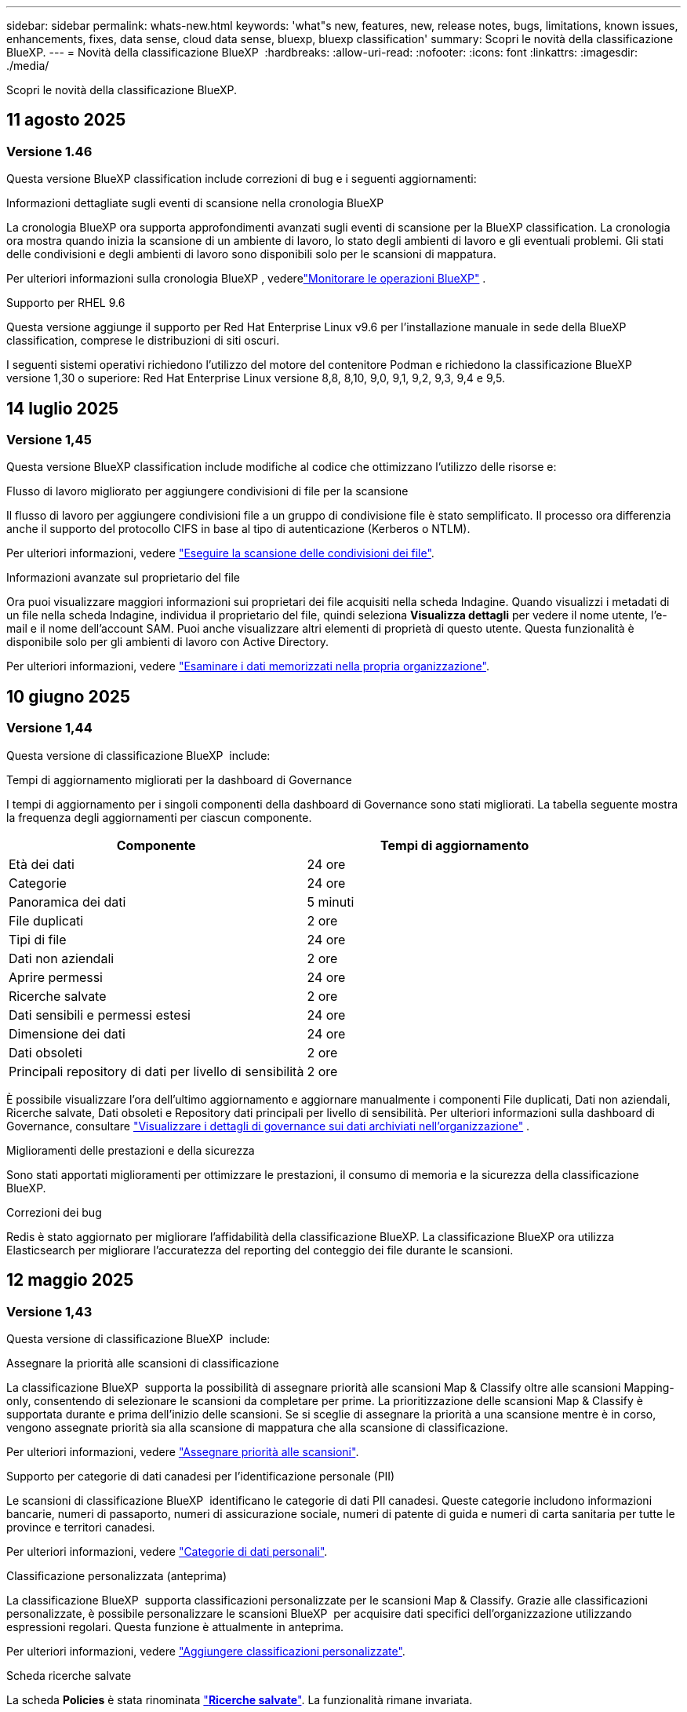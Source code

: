 ---
sidebar: sidebar 
permalink: whats-new.html 
keywords: 'what"s new, features, new, release notes, bugs, limitations, known issues, enhancements, fixes, data sense, cloud data sense, bluexp, bluexp classification' 
summary: Scopri le novità della classificazione BlueXP. 
---
= Novità della classificazione BlueXP 
:hardbreaks:
:allow-uri-read: 
:nofooter: 
:icons: font
:linkattrs: 
:imagesdir: ./media/


[role="lead"]
Scopri le novità della classificazione BlueXP.



== 11 agosto 2025



=== Versione 1.46

Questa versione BlueXP classification include correzioni di bug e i seguenti aggiornamenti:

.Informazioni dettagliate sugli eventi di scansione nella cronologia BlueXP
La cronologia BlueXP ora supporta approfondimenti avanzati sugli eventi di scansione per la BlueXP classification.  La cronologia ora mostra quando inizia la scansione di un ambiente di lavoro, lo stato degli ambienti di lavoro e gli eventuali problemi.  Gli stati delle condivisioni e degli ambienti di lavoro sono disponibili solo per le scansioni di mappatura.

Per ulteriori informazioni sulla cronologia BlueXP , vederelink:https://docs.netapp.com/us-en/bluexp-setup-admin/task-monitor-cm-operations.html["Monitorare le operazioni BlueXP"^] .

.Supporto per RHEL 9.6
Questa versione aggiunge il supporto per Red Hat Enterprise Linux v9.6 per l'installazione manuale in sede della BlueXP classification, comprese le distribuzioni di siti oscuri.

I seguenti sistemi operativi richiedono l'utilizzo del motore del contenitore Podman e richiedono la classificazione BlueXP  versione 1,30 o superiore: Red Hat Enterprise Linux versione 8,8, 8,10, 9,0, 9,1, 9,2, 9,3, 9,4 e 9,5.



== 14 luglio 2025



=== Versione 1,45

Questa versione BlueXP classification include modifiche al codice che ottimizzano l'utilizzo delle risorse e:

.Flusso di lavoro migliorato per aggiungere condivisioni di file per la scansione
Il flusso di lavoro per aggiungere condivisioni file a un gruppo di condivisione file è stato semplificato. Il processo ora differenzia anche il supporto del protocollo CIFS in base al tipo di autenticazione (Kerberos o NTLM).

Per ulteriori informazioni, vedere link:https://docs.netapp.com/us-en/bluexp-classification/task-scanning-file-shares.html["Eseguire la scansione delle condivisioni dei file"].

.Informazioni avanzate sul proprietario del file
Ora puoi visualizzare maggiori informazioni sui proprietari dei file acquisiti nella scheda Indagine. Quando visualizzi i metadati di un file nella scheda Indagine, individua il proprietario del file, quindi seleziona **Visualizza dettagli** per vedere il nome utente, l'e-mail e il nome dell'account SAM. Puoi anche visualizzare altri elementi di proprietà di questo utente. Questa funzionalità è disponibile solo per gli ambienti di lavoro con Active Directory.

Per ulteriori informazioni, vedere link:https://docs.netapp.com/us-en/bluexp-classification/task-investigate-data.html["Esaminare i dati memorizzati nella propria organizzazione"].



== 10 giugno 2025



=== Versione 1,44

Questa versione di classificazione BlueXP  include:

.Tempi di aggiornamento migliorati per la dashboard di Governance
I tempi di aggiornamento per i singoli componenti della dashboard di Governance sono stati migliorati. La tabella seguente mostra la frequenza degli aggiornamenti per ciascun componente.

[cols="1,1"]
|===
| Componente | Tempi di aggiornamento 


| Età dei dati | 24 ore 


| Categorie | 24 ore 


| Panoramica dei dati | 5 minuti 


| File duplicati | 2 ore 


| Tipi di file | 24 ore 


| Dati non aziendali | 2 ore 


| Aprire permessi | 24 ore 


| Ricerche salvate | 2 ore 


| Dati sensibili e permessi estesi | 24 ore 


| Dimensione dei dati | 24 ore 


| Dati obsoleti | 2 ore 


| Principali repository di dati per livello di sensibilità | 2 ore 
|===
È possibile visualizzare l'ora dell'ultimo aggiornamento e aggiornare manualmente i componenti File duplicati, Dati non aziendali, Ricerche salvate, Dati obsoleti e Repository dati principali per livello di sensibilità. Per ulteriori informazioni sulla dashboard di Governance, consultare link:https://docs.netapp.com/us-en/bluexp-classification/task-controlling-governance-data.html["Visualizzare i dettagli di governance sui dati archiviati nell'organizzazione"] .

.Miglioramenti delle prestazioni e della sicurezza
Sono stati apportati miglioramenti per ottimizzare le prestazioni, il consumo di memoria e la sicurezza della classificazione BlueXP.

.Correzioni dei bug
Redis è stato aggiornato per migliorare l'affidabilità della classificazione BlueXP. La classificazione BlueXP ora utilizza Elasticsearch per migliorare l'accuratezza del reporting del conteggio dei file durante le scansioni.



== 12 maggio 2025



=== Versione 1,43

Questa versione di classificazione BlueXP  include:

.Assegnare la priorità alle scansioni di classificazione
La classificazione BlueXP  supporta la possibilità di assegnare priorità alle scansioni Map & Classify oltre alle scansioni Mapping-only, consentendo di selezionare le scansioni da completare per prime. La prioritizzazione delle scansioni Map & Classify è supportata durante e prima dell'inizio delle scansioni. Se si sceglie di assegnare la priorità a una scansione mentre è in corso, vengono assegnate priorità sia alla scansione di mappatura che alla scansione di classificazione.

Per ulteriori informazioni, vedere link:https://docs.netapp.com/us-en/bluexp-classification/task-managing-repo-scanning.html#prioritize-scans["Assegnare priorità alle scansioni"].

.Supporto per categorie di dati canadesi per l'identificazione personale (PII)
Le scansioni di classificazione BlueXP  identificano le categorie di dati PII canadesi. Queste categorie includono informazioni bancarie, numeri di passaporto, numeri di assicurazione sociale, numeri di patente di guida e numeri di carta sanitaria per tutte le province e territori canadesi.

Per ulteriori informazioni, vedere link:https://docs.netapp.com/us-en/bluexp-classification/reference-private-data-categories.html#types-of-personal-data["Categorie di dati personali"].

.Classificazione personalizzata (anteprima)
La classificazione BlueXP  supporta classificazioni personalizzate per le scansioni Map & Classify. Grazie alle classificazioni personalizzate, è possibile personalizzare le scansioni BlueXP  per acquisire dati specifici dell'organizzazione utilizzando espressioni regolari. Questa funzione è attualmente in anteprima.

Per ulteriori informazioni, vedere link:https://docs.netapp.com/us-en/bluexp-classification/task-custom-classification.html["Aggiungere classificazioni personalizzate"].

.Scheda ricerche salvate
La scheda **Policies** è stata rinominata link:https://docs.netapp.com/us-en/bluexp-classification/task-using-policies.html["**Ricerche salvate**"]. La funzionalità rimane invariata.

.Inviare gli eventi di scansione alla timeline BlueXP 
La classificazione BlueXP  supporta l'invio di eventi di classificazione (quando viene avviata e terminata una scansione) a link:https://docs.netapp.com/us-en/bluexp-setup-admin/task-monitor-cm-operations.html#audit-user-activity-from-the-bluexp-timeline["Tempistiche di BlueXP "^].

.Aggiornamenti di protezione
* Il pacchetto keras è stato aggiornato, attenuando le vulnerabilità (BDSA-2025-0107 e BDSA-2025-1984).
* La configurazione dei container Docker è stata aggiornata. Il contenitore non ha più accesso alle interfacce di rete dell'host per la creazione di pacchetti di rete grezzi. Riducendo gli accessi non necessari, l'aggiornamento riduce i potenziali rischi di protezione.


.Miglioramenti delle performance
I miglioramenti del codice sono stati implementati per ridurre l'utilizzo della RAM e migliorare le prestazioni complessive della classificazione BlueXP .

.Correzioni dei bug
Sono stati corretti i bug che hanno causato il mancato funzionamento delle scansioni StorageGRID, il mancato caricamento delle opzioni del filtro della pagina di analisi e la valutazione del rilevamento dati per le valutazioni di volumi elevati.



== 14 aprile 2025



=== Versione 1,42

Questa versione di classificazione BlueXP  include:

.Scansione in blocco per ambienti di lavoro
La classificazione BlueXP  supporta le operazioni bulk per gli ambienti di lavoro. È possibile scegliere di attivare le scansioni di mappatura, attivare le scansioni di mappatura e classificazione, disattivare le scansioni o creare una configurazione personalizzata tra i volumi in ambiente di lavoro. Se si effettua una selezione per un singolo volume, questa sovrascrive la selezione in blocco. Per eseguire un'operazione bulk, accedere alla pagina **Configurazione** ed effettuare la selezione.

.Scaricare il rapporto di indagine localmente
La classificazione BlueXP  supporta la possibilità di scaricare localmente i report di analisi dei dati da visualizzare nel browser. Se si sceglie l'opzione locale, l'analisi dei dati è disponibile solo nel formato CSV e visualizza solo le prime 10.000 righe di dati.

Per ulteriori informazioni, vedere link:https://docs.netapp.com/us-en/bluexp-classification/task-investigate-data.html#create-the-data-investigation-report["Esaminare i dati memorizzati nella propria organizzazione con la classificazione BlueXP "].



== 10 marzo 2025



=== Versione 1,41

Questa versione di classificazione BlueXP  include miglioramenti generali e correzioni dei bug. Include inoltre:

.Stato scansione
La classificazione BlueXP  tiene traccia dell'avanzamento in tempo reale delle scansioni di mappatura e classificazione _iniziali_ su un volume. Le barre progressive separate tengono traccia delle scansioni di mappatura e classificazione, presentando una percentuale di file totali sottoposti a scansione. È inoltre possibile passare il mouse su una barra di avanzamento per visualizzare il numero di file sottoposti a scansione e il numero totale di file. Il monitoraggio dello stato delle scansioni consente di ottenere informazioni più approfondite sull'avanzamento della scansione, consentendo di pianificare meglio le scansioni e di comprendere l'allocazione delle risorse.

Per visualizzare lo stato delle scansioni, accedere a **Configurazione** nella classificazione BlueXP , quindi selezionare **Configurazione ambiente di lavoro**. L'avanzamento viene visualizzato in linea per ogni volume.



== 19 febbraio 2025



=== Versione 1,40

Questa versione di classificazione BlueXP  include i seguenti aggiornamenti.

.Supporto per RHEL 9,5
Questa versione fornisce il supporto per Red Hat Enterprise Linux v9,5 oltre alle versioni precedentemente supportate. Ciò è applicabile a qualsiasi installazione manuale in loco della classificazione BlueXP , comprese le implementazioni in ambienti oscuri.

I seguenti sistemi operativi richiedono l'utilizzo del motore del contenitore Podman e richiedono la classificazione BlueXP  versione 1,30 o superiore: Red Hat Enterprise Linux versione 8,8, 8,10, 9,0, 9,1, 9,2, 9,3, 9,4 e 9,5.

.Assegnare priorità alle scansioni di sola mappatura
Quando si eseguono scansioni solo mapping, è possibile assegnare la priorità alle scansioni più importanti. Questa funzione è utile quando si hanno molti ambienti di lavoro e si desidera garantire che le scansioni ad alta priorità vengano completate per prime.

Per impostazione predefinita, le scansioni vengono accodate in base all'ordine in cui vengono avviate. Con la possibilità di assegnare priorità alle scansioni, è possibile spostare le scansioni in primo piano nella coda. È possibile assegnare priorità a più scansioni. La priorità viene indicata in un ordine di primo ingresso e primo uscita, ovvero la prima scansione assegnata all'utente viene spostata in primo piano nella coda; la seconda scansione assegnata all'utente diventa seconda nella coda e così via.

La priorità viene concessa una tantum. Le riscansioni automatiche dei dati di mappatura vengono eseguite nell'ordine predefinito.

La prioritizzazione è limitata a link:https://docs.netapp.com/us-en/bluexp-classification/concept-cloud-compliance.html["scansioni di sola mappatura"^]; non è disponibile per le scansioni mappa e classificazione.

Per ulteriori informazioni, vedere link:https://docs.netapp.com/us-en/bluexp-classification/task-managing-repo-scanning.html#prioritize-scans["Assegnare priorità alle scansioni"^].

.Riprovare tutte le scansioni
La classificazione BlueXP  supporta la possibilità di ripetere in batch tutte le scansioni non riuscite.

È possibile ripetere le scansioni in un'operazione batch con la funzione **Riprova tutto**. Se le scansioni di classificazione non vengono eseguite correttamente a causa di un problema temporaneo, ad esempio un'interruzione della rete, è possibile riprovare tutte le scansioni contemporaneamente con un solo pulsante invece di riprovare singolarmente. Le scansioni possono essere riavviate tutte le volte necessarie.

Per riprovare tutte le scansioni:

. Dal menu classificazione BlueXP , selezionare *Configurazione*.
. Per riprovare tutte le scansioni non riuscite, selezionare *Riprova tutte le scansioni*.


.Migliore precisione del modello di categorizzazione
La precisione del modello di machine learning per link:https://docs.netapp.com/us-en/bluexp-classification/reference-private-data-categories.html#types-of-sensitive-personal-datapredefined-categories["categorie predefinite"] è migliorata del 11%.



== 22 gennaio 2025



=== Versione 1,39

Questa versione di classificazione BlueXP  aggiorna il processo di esportazione per il rapporto analisi dati. Questo aggiornamento per l'esportazione è utile per eseguire analisi aggiuntive sui dati, creare visualizzazioni aggiuntive sui dati o condividere con altri i risultati dell'analisi dei dati.

In precedenza, l'esportazione del rapporto Data Investigation era limitata a 10.000 righe. Con questa versione, il limite è stato rimosso in modo da poter esportare tutti i dati. Questa modifica consente di esportare più dati dai report di analisi dei dati, offrendo maggiore flessibilità nell'analisi dei dati.

È possibile scegliere l'ambiente di lavoro, i volumi, la cartella di destinazione e il formato JSON o CSV. Il nome file esportato include un indicatore data e ora che consente di identificare quando i dati sono stati esportati.

Gli ambienti di lavoro supportati includono:

* Cloud Volumes ONTAP
* FSX per ONTAP
* ONTAP
* Gruppo di condivisione


L'esportazione dei dati dal rapporto di analisi dei dati presenta le seguenti limitazioni:

* Il numero massimo di record da scaricare è di 500 milioni. Per tipo (file, directory e tabelle)
* Si prevede che l'esportazione di un milione di record richiederà circa 35 minuti.


Per informazioni dettagliate sull'analisi dei dati e sul rapporto, vedere https://docs.netapp.com/us-en/bluexp-classification/task-investigate-data.html["Esaminare i dati memorizzati nella propria organizzazione"].



== 16 dicembre 2024



=== Versione 1,38

Questa versione di classificazione BlueXP  include miglioramenti generali e correzioni dei bug.



== 4 novembre 2024



=== Versione 1,37

Questa versione di classificazione BlueXP  include i seguenti aggiornamenti.

.Supporto per RHEL 8,10
Questa versione fornisce il supporto per Red Hat Enterprise Linux v8,10 oltre alle versioni precedentemente supportate. Ciò è applicabile a qualsiasi installazione manuale in loco della classificazione BlueXP , comprese le implementazioni in ambienti oscuri.

I seguenti sistemi operativi richiedono l'utilizzo del motore del contenitore Podman e richiedono la classificazione BlueXP  versione 1,30 o superiore: Red Hat Enterprise Linux versione 8,8, 8,10, 9,0, 9,1, 9,2, 9,3 e 9,4.

Ulteriori informazioni su https://docs.netapp.com/us-en/bluexp-classification/concept-cloud-compliance.html["Classificazione BlueXP"].

.Supporto di NFS v4,1
Questa release fornisce supporto per NFS v4,1 oltre alle versioni precedentemente supportate.

Ulteriori informazioni su https://docs.netapp.com/us-en/bluexp-classification/concept-cloud-compliance.html["Classificazione BlueXP"].



== 10 ottobre 2024



=== Versione 1,36

.Supporto per RHEL 9,4
Questa versione fornisce il supporto per Red Hat Enterprise Linux v9,4 oltre alle versioni precedentemente supportate. Ciò è applicabile a qualsiasi installazione manuale in loco della classificazione BlueXP , comprese le implementazioni in ambienti oscuri.

I seguenti sistemi operativi richiedono l'utilizzo del motore del contenitore Podman e richiedono la classificazione BlueXP  versione 1,30 o superiore: Red Hat Enterprise Linux versione 8,8, 9,0, 9,1, 9,2, 9,3 e 9,4.

Scopri di più https://docs.netapp.com/us-en/bluexp-classification/task-deploy-overview.html["Panoramica sulle implementazioni di classificazione BlueXP"].

.Prestazioni di scansione migliorate
Questa versione offre prestazioni di scansione migliorate.



== 2 settembre 2024



=== Versione 1,35

.Eseguire la scansione dei dati StorageGRID
La classificazione BlueXP  supporta la scansione dei dati in StorageGRID.

Per ulteriori informazioni, fare riferimento alla link:task-scanning-storagegrid.html["Eseguire la scansione dei dati StorageGRID"].



== 05 agosto 2024



=== Versione 1,34

Questa versione di classificazione BlueXP  include il seguente aggiornamento.

.Passare da CentOS a Ubuntu
La classificazione BlueXP  ha aggiornato il proprio sistema operativo Linux per Microsoft Azure e Google Cloud Platform (GCP) da CentOS 7,9 a Ubuntu 22,04.

Per informazioni dettagliate sulla distribuzione, fare riferimento a https://docs.netapp.com/us-en/bluexp-classification/task-deploy-compliance-onprem.html#prepare-the-linux-host-system["Installare su un host Linux con accesso a Internet e preparare il sistema host Linux"].



== 01 luglio 2024



=== Versione 1,33

.Ubuntu supportato
Questa versione supporta la piattaforma Linux Ubuntu 24,04.

.Le scansioni di mappatura raccolgono i metadati
I seguenti metadati vengono estratti dai file durante le scansioni di mappatura e visualizzati nelle dashboard Governance, Compliance e Investigation:

* Ambiente di lavoro
* Tipo di ambiente di lavoro
* Repository di storage
* Tipo di file
* Capacità utilizzata
* Numero di file
* Dimensione del file
* Creazione di file
* Ultimo accesso al file
* Ultima modifica al file
* Ora di rilevamento file
* Estrazione delle autorizzazioni


.Dati aggiuntivi nelle dashboard
Questa versione aggiorna i dati visualizzati nei dashboard Governance, Compliance e Investigation durante le scansioni di mappatura.

Per ulteriori informazioni, vedere link:https://docs.netapp.com/us-en/bluexp-classification/concept-cloud-compliance.html["Qual è la differenza tra la mappatura e la classificazione delle scansioni"].



== 05 giugno 2024



=== Versione 1,32

.Nuova colonna Stato mapping nella pagina di configurazione
In questa versione viene ora visualizzata una nuova colonna Stato mapping nella pagina di configurazione. La nuova colonna consente di identificare se la mappatura è in esecuzione, in coda, in pausa o superiore.

Per la spiegazione degli stati, vedere https://docs.netapp.com/us-en/bluexp-classification/task-managing-repo-scanning.html["Modificare le impostazioni di scansione"].



== 15 maggio 2024



=== Versione 1,31

.La classificazione è disponibile come servizio core all'interno di BlueXP
La BlueXP classification è ora disponibile come funzionalità principale di BlueXP senza costi aggiuntivi per un massimo di 500 TiB di dati scansionati per connettore. Non è richiesta alcuna licenza di classificazione o abbonamento a pagamento. Mentre concentriamo la funzionalità di classificazione BlueXP sulla scansione dei sistemi storage NetApp con questa nuova versione, alcune funzionalità legacy saranno disponibili solo per i clienti che avevano precedentemente pagato per una licenza. L'utilizzo di tali funzioni legacy scadrà quando il contratto a pagamento avrà raggiunto la data di fine.


NOTE: La BlueXP classification non impone limiti alla quantità di dati che può analizzare. Ogni connettore supporta la scansione e la visualizzazione di 500 TiB di dati. Per analizzare più di 500 TiB di dati, link:https://docs.netapp.com/us-en/bluexp-setup-admin/concept-connectors.html#connector-installation["installare un altro connettore"^] Poi link:https://docs.netapp.com/us-en/bluexp-classification/task-deploy-overview.html["distribuire un'altra istanza di classificazione"] . + L'interfaccia utente BlueXP visualizza i dati di un singolo connettore. Per suggerimenti sulla visualizzazione dei dati di più connettori, vedere link:https://docs.netapp.com/us-en/bluexp-setup-admin/task-manage-multiple-connectors.html#switch-between-connectors["Utilizzare più connettori"^] .

link:reference-free-paid.html["Ulteriori informazioni sulle funzioni obsolete"].



== 01 aprile 2024



=== Versione 1,30

.Supporto aggiunto per la classificazione RHEL v8,8 e v9,3 BlueXP
Questa versione fornisce il supporto per Red Hat Enterprise Linux v8,8 e v9,3 oltre a 9.x, che richiede Podman, anziché il motore Docker. Applicabile a qualsiasi installazione manuale on-premise della classificazione BlueXP.

I seguenti sistemi operativi richiedono l'utilizzo del motore del container Podman e richiedono la classificazione BlueXP versione 1,30 o superiore: Red Hat Enterprise Linux versione 8,8, 9,0, 9,1, 9,2 e 9,3.

Scopri di più https://docs.netapp.com/us-en/bluexp-classification/task-deploy-overview.html["Panoramica sulle implementazioni di classificazione BlueXP"].

La classificazione BlueXP è supportata se installi il connettore su un host RHEL 8 o 9 che risiede on-premise. Non è supportato se l'host RHEL 8 o 9 si trova in AWS, Azure o Google Cloud.

.Opzione per attivare la raccolta del registro di controllo rimossa
L'opzione per attivare la raccolta del registro di controllo è stata disattivata.

.Velocità di scansione migliorata
Le prestazioni di scansione sui nodi scanner secondari sono state migliorate. È possibile aggiungere ulteriori nodi scanner se è necessaria una potenza di elaborazione aggiuntiva per le scansioni. Per ulteriori informazioni, fare riferimento a. https://docs.netapp.com/us-en/bluexp-classification/task-deploy-compliance-onprem.html["Installare la classificazione BlueXP su un host con accesso a Internet"].

.Aggiornamenti automatici
Se hai implementato la classificazione BlueXP su un sistema con accesso Internet, il sistema si aggiorna automaticamente. In precedenza, l'aggiornamento si è verificato dopo un tempo specifico trascorso dall'ultima attività dell'utente. Con questa release, la classificazione BlueXP si aggiorna automaticamente se l'ora locale è compresa tra le 9:1:00 e le 9:5:00. Se l'ora locale è al di fuori di queste ore, l'aggiornamento avviene dopo un intervallo di tempo specifico trascorso dall'ultima attività dell'utente. Per ulteriori informazioni, fare riferimento a. https://docs.netapp.com/us-en/bluexp-classification/task-deploy-compliance-onprem.html["Installazione su un host Linux con accesso a Internet"].

Se hai implementato la classificazione BlueXP senza accesso a Internet, dovrai eseguire l'aggiornamento manualmente. Per ulteriori informazioni, fare riferimento a. https://docs.netapp.com/us-en/bluexp-classification/task-deploy-compliance-dark-site.html["Installare la classificazione BlueXP su un host Linux senza accesso Internet"].



== 04 marzo 2024



=== Versione 1,29

.Ora è possibile escludere la scansione dei dati che risiedono in determinate directory di origine dati
Se si desidera che la classificazione BlueXP escluda la scansione dei dati che risiedono in determinate directory di origine dati, è possibile aggiungere questi nomi di directory a un file di configurazione elaborato dalla classificazione BlueXP. Questa funzione consente di evitare la scansione di directory non necessarie o che potrebbero generare risultati falsi positivi per i dati personali.

https://docs.netapp.com/us-en/bluexp-classification/task-exclude-scan-paths.html["Scopri di più"].

.Il supporto di istanze di grandi dimensioni è ora qualificato
Se hai bisogno della classificazione BlueXP per analizzare più di 250 milioni di file, puoi utilizzare un'istanza Extra Large nell'implementazione del cloud o nell'installazione on-premise. Questo tipo di sistema è in grado di eseguire la scansione di un massimo di 500 milioni di file.

https://docs.netapp.com/us-en/bluexp-classification/concept-cloud-compliance.html#using-a-smaller-instance-type["Scopri di più"].



== 10 gennaio 2024



=== Versione 1,27

.I risultati della pagina di analisi visualizzano le dimensioni totali oltre al numero totale di elementi
I risultati filtrati nella pagina di analisi visualizzano la dimensione totale degli elementi oltre al numero totale di file. Ciò può essere utile quando si spostano file, si eliminano file e altro ancora.

.Configurare gli ID gruppo aggiuntivi come "aperti all'organizzazione"
Ora puoi configurare gli ID di gruppo in NFS in modo che siano considerati "aperti all'organizzazione" direttamente dalla classificazione BlueXP se il gruppo non era stato inizialmente impostato con tale autorizzazione. Tutti i file e le cartelle con questi ID di gruppo allegati verranno visualizzati come "Apri all'organizzazione" nella pagina Dettagli analisi. Scopri come https://docs.netapp.com/us-en/bluexp-classification/task-add-group-id-as-open.html["Aggiungere altri ID gruppo come "aperti all'organizzazione""].



== 14 dicembre 2023



=== Versione 1.26.6

Questa versione includeva alcuni miglioramenti minori.

La release ha inoltre rimosso le seguenti opzioni:

* L'opzione per attivare la raccolta del registro di controllo è stata disattivata.
* Durante l'analisi Directory, l'opzione per calcolare il numero di dati personali identificabili (PII) per directory non è disponibile. Fare riferimento alla link:task-investigate-data.html["Esaminare i dati memorizzati nella propria organizzazione"].
* L'opzione per integrare i dati utilizzando le etichette AIP (Azure Information Protection) è stata disattivata. Fare riferimento a. link:task-org-private-data.html["Organizzare i dati privati"].




== 06 novembre 2023



=== Versione 1.26.3

In questa versione sono stati risolti i seguenti problemi

* È stata risolta un'incoerenza quando si presenta il numero di file sottoposti a scansione dal sistema nei dashboard.
* Miglioramento del comportamento di scansione mediante la gestione e la creazione di report su file e directory con caratteri speciali nel nome e nei metadati.




== 04 ottobre 2023



=== Versione 1,26

.Supporto per le installazioni on-premise della classificazione BlueXP su RHEL versione 9
Le versioni 8 e 9 di Red Hat Enterprise Linux non supportano il motore Docker, necessario per l'installazione della classificazione BlueXP. Ora supportiamo l'installazione della classificazione BlueXP su RHEL 9,0, 9,1 e 9,2 utilizzando Podman versione 4 o superiore come infrastruttura container. Se il tuo ambiente richiede l'utilizzo delle versioni più recenti di RHEL, ora puoi installare la classificazione BlueXP (versione 1,26 o superiore) quando utilizzi Podman.

Al momento non supportiamo installazioni in siti oscuri o ambienti di scansione distribuiti (utilizzando nodi di scansione master e remoti) quando si utilizza RHEL 9.x.



== 05 settembre 2023



=== Versione 1,25

.Implementazioni di piccole e medie dimensioni temporaneamente non disponibili
Quando implementi un'istanza di classificazione BlueXP in AWS, al momento non è disponibile l'opzione per selezionare *implementa > Configurazione* e scegliere un'istanza di piccole o medie dimensioni. È comunque possibile distribuire l'istanza utilizzando le dimensioni dell'istanza di grandi dimensioni selezionando *distribuisci > distribuisci*.

.Applicare le etichette su un massimo di 100.000 elementi dalla pagina risultati analisi
In passato, nella pagina dei risultati dell'analisi era possibile applicare tag a una singola pagina alla volta (20 elementi). Ora è possibile selezionare *tutti* elementi nelle pagine dei risultati dell'analisi e applicare tag a tutti gli elementi, fino a 100.000 elementi alla volta. https://docs.netapp.com/us-en/bluexp-classification/task-org-private-data.html#assign-tags-to-files["Scopri come"].

.Identificare i file duplicati con una dimensione minima di 1 MB
Classificazione BlueXP utilizzata per identificare i file duplicati solo quando avevano 50 MB o più. Ora è possibile identificare i file duplicati che iniziano con 1 MB. È possibile utilizzare i filtri della pagina di analisi "dimensione file" insieme a "duplicati" per vedere quali file di una certa dimensione sono duplicati nell'ambiente in uso.



== 17 luglio 2023



=== Versione 1,24

.Due nuovi tipi di dati personali tedeschi sono identificati dalla classificazione BlueXP
La classificazione BlueXP è in grado di identificare e classificare i file che contengono i seguenti tipi di dati:

* ID tedesco (Personalausweisnummer)
* Numero tedesco di previdenza sociale (Sozialversicherungsnummer)


https://docs.netapp.com/us-en/bluexp-classification/reference-private-data-categories.html#types-of-personal-data["Scopri tutti i tipi di dati personali che la classificazione BlueXP può identificare nei tuoi dati"].

.La classificazione BlueXP è completamente supportata in modalità limitata e privata
La classificazione BlueXP è ora completamente supportata nei siti senza accesso a Internet (modalità privata) e con accesso Internet in uscita limitato (modalità limitata). https://docs.netapp.com/us-en/bluexp-setup-admin/concept-modes.html["Scopri di più sulle modalità di implementazione di BlueXP per il connettore"^].

.Possibilità di saltare le versioni durante l'aggiornamento di un'installazione in modalità privata della classificazione BlueXP
Ora è possibile eseguire l'aggiornamento a una versione più recente della classificazione BlueXP anche se non è sequenziale. Ciò significa che l'attuale limite di aggiornamento della classificazione BlueXP per una versione alla volta non è più necessario. Questa funzione è rilevante a partire dalla versione 1.24 in poi.

.L'API di classificazione BlueXP è ora disponibile
L'API di classificazione BlueXP ti consente di eseguire azioni, creare query ed esportare informazioni sui dati che stai analizzando. La documentazione interattiva è disponibile utilizzando Swagger. La documentazione è suddivisa in più categorie, tra cui analisi, conformità, governance e configurazione. Ogni categoria è un riferimento alle schede nell'interfaccia utente di classificazione BlueXP.

https://docs.netapp.com/us-en/bluexp-classification/api-classification.html["Scopri di più sulle API di classificazione BlueXP"].



== 06 giugno 2023



=== Versione 1,23

.Il giapponese è ora supportato durante la ricerca dei nomi dei soggetti dei dati
I nomi giapponesi possono ora essere inseriti quando si cerca il nome di un soggetto in risposta a una richiesta di accesso soggetto a dati (DSAR). È possibile generare un https://docs.netapp.com/us-en/bluexp-classification/task-generating-compliance-reports.html["Report Data Subject Access Request"] con le informazioni risultanti. È anche possibile immettere nomi giapponesi in https://docs.netapp.com/us-en/bluexp-classification/task-investigate-data.html["Filtro "Data Subject" nella pagina Data Investigation"] per identificare i file che contengono il nome del soggetto.

.Ubuntu è ora una distribuzione Linux supportata su cui è possibile installare la classificazione BlueXP
Ubuntu 22.04 è stato qualificato come sistema operativo supportato per la classificazione BlueXP. È possibile installare la classificazione BlueXP su un host Ubuntu Linux nella rete o su un host Linux nel cloud quando si utilizza la versione 1.23 del programma di installazione. https://docs.netapp.com/us-en/bluexp-classification/task-deploy-compliance-onprem.html["Scopri come installare la classificazione BlueXP su un host con Ubuntu installato"].

.Red Hat Enterprise Linux 8.6 e 8.7 non sono più supportati con le nuove installazioni di classificazione BlueXP
Queste versioni non sono supportate con le nuove implementazioni perché Red Hat non supporta più Docker, che è un prerequisito. Se si dispone di una macchina di classificazione BlueXP esistente in esecuzione su RHEL 8.6 o 8.7, NetApp continuerà a supportare la configurazione.

.La classificazione BlueXP può essere configurata come FPolicy Collector per ricevere eventi FPolicy dai sistemi ONTAP
È possibile consentire la raccolta dei registri di controllo dell'accesso ai file nel sistema di classificazione BlueXP per gli eventi di accesso ai file rilevati sui volumi negli ambienti di lavoro. La classificazione BlueXP può acquisire i seguenti tipi di eventi FPolicy e gli utenti che hanno eseguito le azioni sui file: Creare, leggere, scrivere, eliminare, rinominare, Modificare il proprietario/le autorizzazioni e modificare SACL/DACL.

.Le licenze Data Sense BYOL sono ora supportate nei siti bui
Ora puoi caricare la tua licenza BYOL Data Sense nel portafoglio digitale BlueXP in un sito buio, in modo da ricevere una notifica quando la tua licenza sta per esaurirsi.



== 03 aprile 2023



=== Versione 1,22

.Nuovo report sulla valutazione del rilevamento dei dati
Il Data Discovery Assessment Report fornisce un'analisi di alto livello dell'ambiente sottoposto a scansione per evidenziare i risultati del sistema e mostrare le aree problematiche e le potenziali fasi di risoluzione dei problemi. L'obiettivo di questo report è di sensibilizzare i clienti sulle problematiche di governance dei dati, sulle esposizioni alla sicurezza dei dati e sulle lacune di conformità dei dati del set di dati. https://docs.netapp.com/us-en/bluexp-classification/task-controlling-governance-data.html["Scopri come generare e utilizzare il Data Discovery Assessment Report"].

.Possibilità di implementare la classificazione BlueXP su istanze più piccole nel cloud
Quando si implementa la classificazione BlueXP da un connettore BlueXP in un ambiente AWS, è ora possibile scegliere tra due tipi di istanze più piccoli rispetto a quelli disponibili con l'istanza predefinita. Se si esegue la scansione di un ambiente di piccole dimensioni, questo può contribuire a risparmiare sui costi del cloud. Tuttavia, ci sono alcune limitazioni quando si utilizza l'istanza più piccola. https://docs.netapp.com/us-en/bluexp-classification/concept-cloud-compliance.html["Vedere i tipi di istanze e le limitazioni disponibili"].

.È ora disponibile uno script standalone per qualificare il sistema Linux prima dell'installazione della classificazione BlueXP
Se si desidera verificare che il sistema Linux soddisfi tutti i prerequisiti indipendentemente dall'esecuzione dell'installazione di classificazione BlueXP, è possibile scaricare uno script separato che esegue solo i prerequisiti. https://docs.netapp.com/us-en/bluexp-classification/task-test-linux-system.html["Scopri come verificare se il tuo host Linux è pronto per installare la classificazione BlueXP"].



== 07 marzo 2023



=== Versione 1,21

.Nuova funzionalità per aggiungere categorie personalizzate dall'interfaccia utente di classificazione BlueXP
La classificazione BlueXP consente ora di aggiungere le proprie categorie personalizzate in modo che la classificazione BlueXP identifichi i file che si adattano a tali categorie. La classificazione BlueXP  dispone di molti https://docs.netapp.com/us-en/bluexp-classification/reference-private-data-categories.html["categorie predefinite"], quindi questa funzione consente di aggiungere categorie personalizzate per identificare la posizione in cui vengono trovate le informazioni univoche dell'organizzazione.

https://docs.netapp.com/us-en/bluexp-classification/task-managing-data-fusion.html["Scopri di più"^].

.Ora è possibile aggiungere parole chiave personalizzate dall'interfaccia utente di classificazione BlueXP
La classificazione BlueXP ha avuto la possibilità di aggiungere parole chiave personalizzate che la classificazione BlueXP identificherà per un certo periodo di tempo nelle scansioni future. Tuttavia, era necessario accedere all'host Linux di classificazione BlueXP e utilizzare un'interfaccia a riga di comando per aggiungere le parole chiave. In questa release, la possibilità di aggiungere parole chiave personalizzate è nell'interfaccia utente di classificazione di BlueXP, rendendo molto semplice aggiungere e modificare queste parole chiave.

https://docs.netapp.com/us-en/bluexp-classification/task-managing-data-fusion.html["Scopri di più sull'aggiunta di parole chiave personalizzate dall'interfaccia utente di classificazione BlueXP"^].

.Possibilità di eseguire la classificazione BlueXP *non* dei file di scansione quando verrà modificato l'ultimo tempo di accesso
Per impostazione predefinita, se la classificazione di BlueXP non dispone di permessi di "scrittura" adeguati, il sistema non esegue la scansione dei file nei volumi perché la classificazione di BlueXP non può riportare l'ultimo tempo di accesso alla data e ora originale. Tuttavia, se non si ha alcun problema se l'ultimo tempo di accesso viene ripristinato all'ora originale nei file, è possibile ignorare questo comportamento nella pagina di configurazione in modo che la classificazione BlueXP scansiona i volumi indipendentemente dalle autorizzazioni.

In combinazione con questa funzionalità, è stato aggiunto un nuovo filtro denominato "Scan Analysis Event", che consente di visualizzare i file non classificati perché la classificazione BlueXP non ha potuto ripristinare l'ultimo accesso o i file classificati anche se la classificazione BlueXP non ha potuto ripristinare l'ultimo accesso.

https://docs.netapp.com/us-en/bluexp-classification/reference-collected-metadata.html["Scopri di più su "Last Access Time timestamp" e sulle autorizzazioni richieste dalla classificazione BlueXP"].

.Tre nuovi tipi di dati personali sono identificati dalla classificazione BlueXP
La classificazione BlueXP è in grado di identificare e classificare i file che contengono i seguenti tipi di dati:

* Numero della carta d'identità del Botswana (Omang)
* Numero passaporto Botswana
* Singapore National Registration Identity Card (NRIC)


https://docs.netapp.com/us-en/bluexp-classification/reference-private-data-categories.html["Scopri tutti i tipi di dati personali che la classificazione BlueXP può identificare nei tuoi dati"].

.Funzionalità aggiornate per le directory
* L'opzione "Light CSV Report" (Report CSV leggero) per i report di analisi dei dati include ora le informazioni provenienti dalle directory.
* Il filtro dell'ora "ultimo accesso" ora mostra l'ora dell'ultimo accesso per file e directory.


.Miglioramenti all'installazione
* Il programma di installazione della classificazione BlueXP per i siti senza accesso a Internet (siti oscuri) ora esegue un controllo preliminare per assicurarsi che i requisiti di sistema e di rete siano stati soddisfatti per un'installazione corretta.
* I file di log di audit dell'installazione vengono salvati ora e scritti in `/ops/netapp/install_logs`.




== 05 febbraio 2023



=== Versione 1,20

.Possibilità di inviare e-mail di notifica basate su policy a qualsiasi indirizzo e-mail
Nelle versioni precedenti della classificazione BlueXP, è possibile inviare avvisi e-mail agli utenti BlueXP del proprio account quando alcuni criteri critici restituiscono risultati. Questa funzione ti consente di ricevere notifiche per proteggere i tuoi dati quando non sei online. Ora puoi anche inviare avvisi e-mail dalle policy a qualsiasi altro utente (fino a 20 indirizzi e-mail) che non sia presente nel tuo account BlueXP.

https://docs.netapp.com/us-en/bluexp-classification/task-using-policies.html["Scopri di più sull'invio di avvisi e-mail in base ai risultati della policy"].

.Ora è possibile aggiungere modelli personali dall'interfaccia utente di classificazione BlueXP
La classificazione BlueXP ha avuto la possibilità di aggiungere "dati personali" personalizzati che la classificazione BlueXP identificherà per un certo periodo di tempo nelle scansioni future. Tuttavia, era necessario accedere all'host Linux di classificazione BlueXP e utilizzare una riga di comando per aggiungere i modelli personalizzati. In questa release, la possibilità di aggiungere modelli personali utilizzando un regex è nell'interfaccia utente di classificazione BlueXP, rendendo molto semplice aggiungere e modificare questi modelli personalizzati.

https://docs.netapp.com/us-en/bluexp-classification/task-managing-data-fusion.html["Scopri di più sull'aggiunta di modelli personalizzati dall'interfaccia utente di classificazione BlueXP"^].

.Possibilità di spostare 15 milioni di file utilizzando la classificazione BlueXP
In passato era possibile che la classificazione BlueXP spostasse un massimo di 100,000 file di origine in qualsiasi condivisione NFS. Ora puoi spostare fino a 15 milioni di file alla volta. https://docs.netapp.com/us-en/bluexp-classification/task-managing-highlights.html["Scopri di più sullo spostamento dei file di origine utilizzando la classificazione BlueXP"].

.Possibilità di visualizzare il numero di utenti che hanno accesso ai file di SharePoint Online
Il filtro "numero di utenti con accesso" ora supporta i file memorizzati nei repository SharePoint Online. In passato erano supportati solo i file su condivisioni CIFS. Si noti che i gruppi SharePoint che non sono basati su Active Directory non verranno conteggiati in questo filtro al momento.

.Il nuovo stato "Partial Success" (operazione riuscita parziale) è stato aggiunto al pannello Action Status (Stato azione)
Il nuovo stato "Partial Success" (successo parziale) indica che un'azione di classificazione BlueXP è terminata e che alcuni elementi hanno avuto esito negativo, ad esempio quando si spostano o si eliminano file 100. Inoltre, lo stato "Finished" (terminato) è stato rinominato "Success" (riuscito). In passato, lo stato "Finished" (terminato) potrebbe elencare le azioni riuscite e non riuscite. Ora lo stato "Success" significa che tutte le azioni sono riuscite su tutti gli elementi. https://docs.netapp.com/us-en/bluexp-classification/task-view-compliance-actions.html["Vedere come visualizzare il pannello Actions Status (Stato azioni)"].



== 09 gennaio 2023



=== Versione 1,19

.Possibilità di visualizzare un grafico di file che contengono dati sensibili e che sono eccessivamente permissivi
La dashboard di governance ha aggiunto una nuova area _dati sensibili e permessi estesi_ che fornisce una mappa termica dei file che contengono dati sensibili (inclusi dati personali sensibili e sensibili) e che sono eccessivamente permissivi. Questo può aiutare a capire dove si possono avere alcuni rischi con i dati sensibili. https://docs.netapp.com/us-en/bluexp-classification/task-controlling-governance-data.html["Scopri di più"].

.Nella pagina Data Investigation sono disponibili tre nuovi filtri
Sono disponibili nuovi filtri per perfezionare i risultati visualizzati nella pagina Data Investigation (analisi dati):

* Il filtro "numero di utenti con accesso" mostra i file e le cartelle aperti a un determinato numero di utenti. Puoi scegliere un intervallo di numeri per perfezionare i risultati, ad esempio per vedere quali file sono accessibili da 51-100 utenti.
* I filtri "ora di creazione", "ora di rilevamento", "ultima modifica" e "ultima accesso" consentono ora di creare un intervallo di date personalizzato invece di selezionare semplicemente un intervallo di giorni predefinito. Ad esempio, è possibile cercare i file con un'ora di creazione "più vecchia di 6 mesi" o con una data "ultima modifica" negli ultimi 10 giorni.
* Il filtro "percorso file" consente ora di specificare i percorsi che si desidera escludere dai risultati delle query filtrate. Se si inseriscono percorsi per includere ed escludere determinati dati, la classificazione BlueXP individua prima tutti i file nei percorsi inclusi, quindi rimuove i file dai percorsi esclusi e visualizza i risultati.


https://docs.netapp.com/us-en/bluexp-classification/task-investigate-data.html["Consulta l'elenco di tutti i filtri che puoi utilizzare per analizzare i tuoi dati"].

.La classificazione BlueXP può identificare il numero individuale giapponese
La classificazione BlueXP è in grado di identificare e classificare i file che contengono il numero individuale giapponese (noto anche come My Number). Ciò include sia il numero personale che il numero aziendale. https://docs.netapp.com/us-en/bluexp-classification/reference-private-data-categories.html["Scopri tutti i tipi di dati personali che la classificazione BlueXP può identificare nei tuoi dati"].
